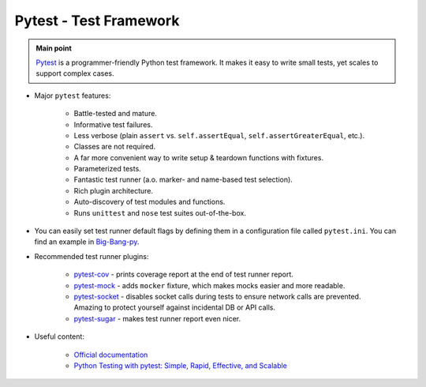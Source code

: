 .. _python_pytest:

Pytest - Test Framework
=======================

.. admonition:: Main point
   :class: tip

   `Pytest <https://docs.pytest.org/en/latest/>`_ is a programmer-friendly Python test framework. It makes it easy to write small tests, yet scales to support complex cases.


+ Major ``pytest`` features:

    + Battle-tested and mature.

    + Informative test failures.

    + Less verbose (plain ``assert`` vs. ``self.assertEqual``, ``self.assertGreaterEqual``, etc.).

    + Classes are not required.

    + A far more convenient way to write setup & teardown functions with fixtures.

    + Parameterized tests.

    + Fantastic test runner (a.o. marker- and name-based test selection).

    + Rich plugin architecture.

    + Auto-discovery of test modules and functions.

    + Runs ``unittest`` and ``nose`` test suites out-of-the-box.

+ You can easily set test runner default flags by defining them in a configuration file called ``pytest.ini``. You can find an example in `Big-Bang-py <https://github.com/CapedHero/big-bang-py/blob/master/%7B%7Bcookiecutter.project_dir%7D%7D/pytest.ini>`_.

+ Recommended test runner plugins:

    + `pytest-cov <https://pypi.org/project/pytest-cov/>`_ - prints coverage report at the end of test runner report.

    + `pytest-mock <https://pypi.org/project/pytest-mock/>`_ - adds ``mocker`` fixture, which makes mocks easier and more readable.

    + `pytest-socket <https://pypi.org/project/pytest-socket/>`_ - disables socket calls during tests to ensure network calls are prevented. Amazing to protect yourself against incidental DB or API calls.

    + `pytest-sugar <https://pypi.org/project/pytest-sugar/>`_ - makes test runner report even nicer.

+ Useful content:

    + `Official documentation <https://docs.pytest.org/en/latest/contents.html>`_

    + `Python Testing with pytest: Simple, Rapid, Effective, and Scalable <https://www.amazon.com/Python-Testing-pytest-Effective-Scalable/dp/1680502409>`_

